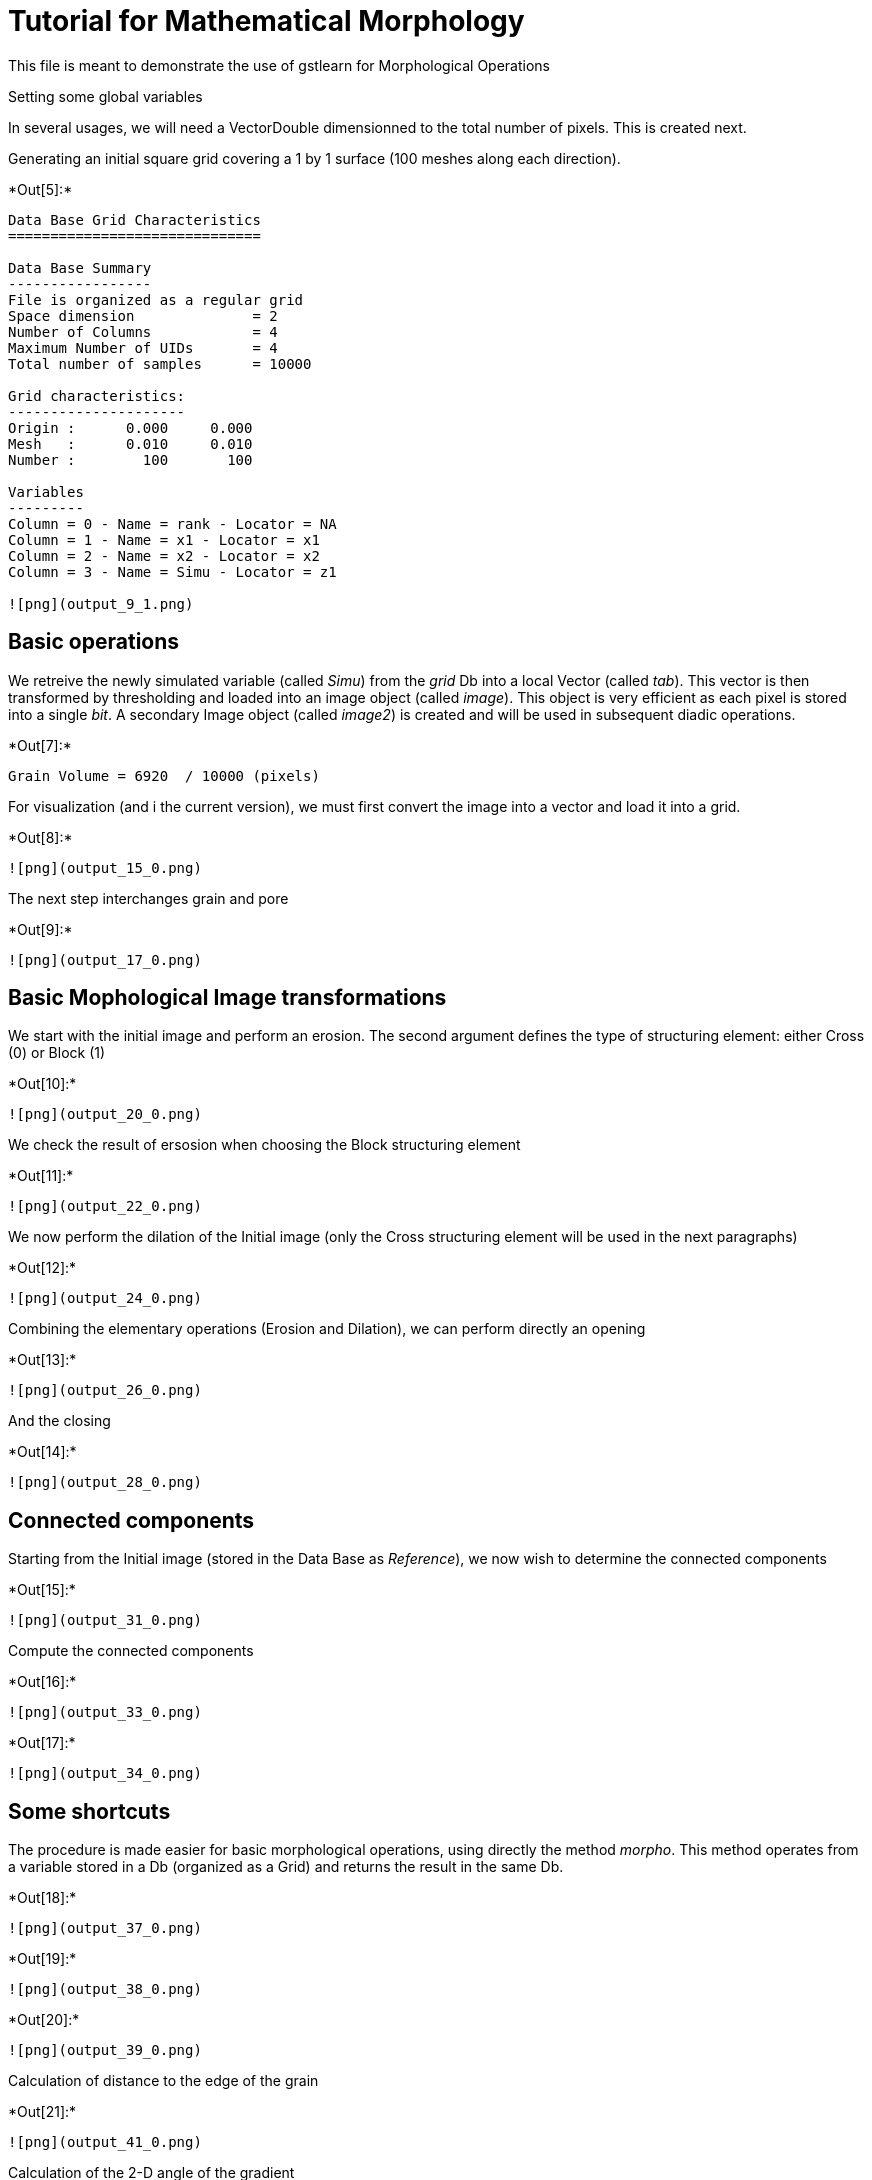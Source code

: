 [[tutorial-for-mathematical-morphology]]
= Tutorial for Mathematical Morphology

This file is meant to demonstrate the use of gstlearn for Morphological
Operations

Setting some global variables

In several usages, we will need a VectorDouble dimensionned to the total
number of pixels. This is created next.

Generating an initial square grid covering a 1 by 1 surface (100 meshes
along each direction).


+*Out[5]:*+
----

Data Base Grid Characteristics
==============================

Data Base Summary
-----------------
File is organized as a regular grid
Space dimension              = 2
Number of Columns            = 4
Maximum Number of UIDs       = 4
Total number of samples      = 10000

Grid characteristics:
---------------------
Origin :      0.000     0.000
Mesh   :      0.010     0.010
Number :        100       100

Variables
---------
Column = 0 - Name = rank - Locator = NA
Column = 1 - Name = x1 - Locator = x1
Column = 2 - Name = x2 - Locator = x2
Column = 3 - Name = Simu - Locator = z1
 
![png](output_9_1.png)
----

[[basic-operations]]
== Basic operations

We retreive the newly simulated variable (called _Simu_) from the _grid_
Db into a local Vector (called _tab_). This vector is then transformed
by thresholding and loaded into an image object (called _image_). This
object is very efficient as each pixel is stored into a single _bit_. A
secondary Image object (called _image2_) is created and will be used in
subsequent diadic operations.


+*Out[7]:*+
----
Grain Volume = 6920  / 10000 (pixels)

----

For visualization (and i the current version), we must first convert the
image into a vector and load it into a grid.


+*Out[8]:*+
----
![png](output_15_0.png)
----

The next step interchanges grain and pore


+*Out[9]:*+
----
![png](output_17_0.png)
----

[[basic-mophological-image-transformations]]
== Basic Mophological Image transformations

We start with the initial image and perform an erosion. The second
argument defines the type of structuring element: either Cross (0) or
Block (1)


+*Out[10]:*+
----
![png](output_20_0.png)
----

We check the result of ersosion when choosing the Block structuring
element


+*Out[11]:*+
----
![png](output_22_0.png)
----

We now perform the dilation of the Initial image (only the Cross
structuring element will be used in the next paragraphs)


+*Out[12]:*+
----
![png](output_24_0.png)
----

Combining the elementary operations (Erosion and Dilation), we can
perform directly an opening


+*Out[13]:*+
----
![png](output_26_0.png)
----

And the closing


+*Out[14]:*+
----
![png](output_28_0.png)
----

[[connected-components]]
== Connected components

Starting from the Initial image (stored in the Data Base as
_Reference_), we now wish to determine the connected components


+*Out[15]:*+
----
![png](output_31_0.png)
----

Compute the connected components


+*Out[16]:*+
----
![png](output_33_0.png)
----


+*Out[17]:*+
----
![png](output_34_0.png)
----

[[some-shortcuts]]
== Some shortcuts

The procedure is made easier for basic morphological operations, using
directly the method _morpho_. This method operates from a variable
stored in a Db (organized as a Grid) and returns the result in the same
Db.


+*Out[18]:*+
----
![png](output_37_0.png)
----


+*Out[19]:*+
----
![png](output_38_0.png)
----


+*Out[20]:*+
----
![png](output_39_0.png)
----

Calculation of distance to the edge of the grain


+*Out[21]:*+
----
![png](output_41_0.png)
----

Calculation of the 2-D angle of the gradient


+*Out[22]:*+
----
![png](output_43_0.png)
----

Calculation of Gradient components


+*Out[23]:*+
----
![png](output_45_0.png)
----

Smoothing the input image


+*Out[24]:*+
----
![png](output_47_0.png)
----

[[testing-the-bitmap-image-printout]]
== Testing the Bitmap Image printout


+*Out[25]:*+
----
![png](output_49_0.png)
----


+*Out[26]:*+
----
![png](output_50_0.png)
----


+*Out[27]:*+
----Array dimension = 2
- Dimension #1 : 10
- Dimension #2 : 12

  1234567890
1 1110010011
2 1110011011
3 1110011111
4 1110011111
5 1110001111
6 1111001111
7 1111111110
8 1111111100
9 1110111110
0 0110011110
1 0110000111
2 0011011111----


+*Out[28]:*+
----
Array dimension = 2
- Dimension #1 : 10
- Dimension #2 : 12

  34567890
4 .++.....
5 .+++....
6 ..++....
7 .......+
8 ......++
9 .+.....+
0 .++....+
1 .++++...
2 ..+.....
 ----

